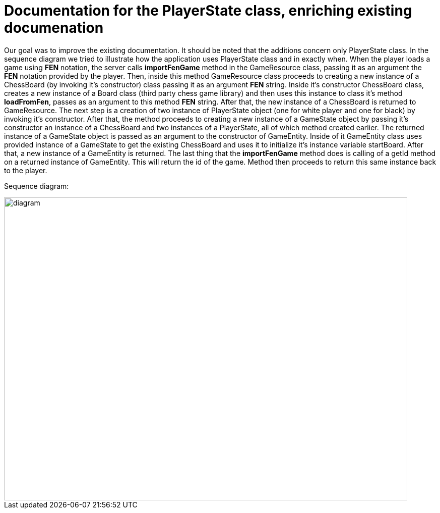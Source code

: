= Documentation for the PlayerState class, enriching existing documenation

Our goal was to improve the existing documentation. It should be noted that the additions concern only PlayerState class. In the sequence diagram we tried to illustrate how the application uses PlayerState class and in exactly when.
When the player loads a game using *FEN* notation, the server calls *importFenGame* method in the GameResource class, passing it as an argument the *FEN* notation provided by the player. Then, inside this method GameResource class proceeds to creating a new instance of a ChessBoard (by invoking it's constructor) class passing it as an argument *FEN* string. Inside it's constructor ChessBoard class, creates a new instance of a Board class (third party chess game library) and then uses this instance to class it's method *loadFromFen*, passes as an argument to this method *FEN* string. After that, the new instance of a ChessBoard is returned to GameResource.
The next step is a creation of two instance of PlayerState object (one for white player and one for black) by invoking it's constructor. After that, the method proceeds to creating a new instance of a GameState object by passing it's constructor an instance of a ChessBoard and two instances of a PlayerState, all of which method created earlier. The returned instance of a GameState object is passed as an argument to the constructor of GameEntity. Inside of it GameEntity class uses provided instance of a GameState to get the existing ChessBoard and uses it to initialize it's instance variable startBoard. After that, a new instance of a GameEntity is returned.
The last thing that the *importFenGame* method does is calling of a getId method on a returned instance of GameEntity. This will return the id of the game. Method then proceeds to return this same instance back to the player.

Sequence diagram:

image::../Images/PlayerStateSequenceDiagram.svg[diagram,800,600]
